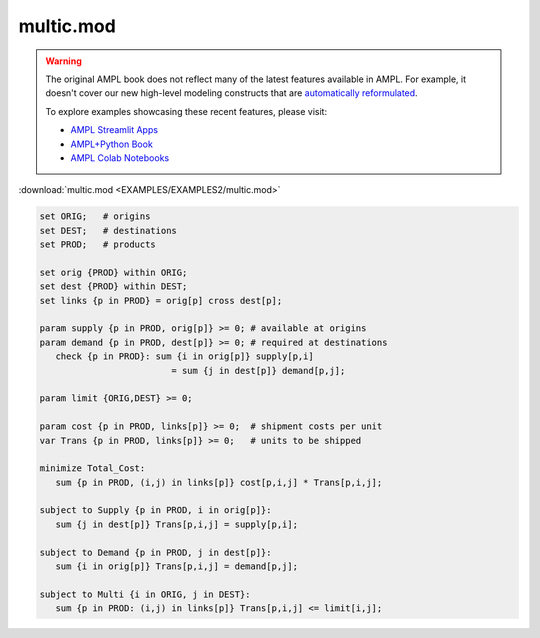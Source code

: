 multic.mod
==========


.. warning::
    The original AMPL book does not reflect many of the latest features available in AMPL.
    For example, it doesn't cover our new high-level modeling constructs that are `automatically reformulated <https://mp.ampl.com/model-guide.html>`_.

    
    To explore examples showcasing these recent features, please visit:

    - `AMPL Streamlit Apps <https://ampl.com/streamlit/>`__
    - `AMPL+Python Book <https://ampl.com/mo-book/>`__
    - `AMPL Colab Notebooks <https://ampl.com/colab/>`__

:download:`multic.mod <EXAMPLES/EXAMPLES2/multic.mod>`

.. code-block:: ampl

    set ORIG;   # origins
    set DEST;   # destinations
    set PROD;   # products
    
    set orig {PROD} within ORIG;
    set dest {PROD} within DEST;
    set links {p in PROD} = orig[p] cross dest[p];
    
    param supply {p in PROD, orig[p]} >= 0; # available at origins
    param demand {p in PROD, dest[p]} >= 0; # required at destinations
       check {p in PROD}: sum {i in orig[p]} supply[p,i]
                             = sum {j in dest[p]} demand[p,j];
    
    param limit {ORIG,DEST} >= 0;
    
    param cost {p in PROD, links[p]} >= 0;  # shipment costs per unit
    var Trans {p in PROD, links[p]} >= 0;   # units to be shipped
    
    minimize Total_Cost:
       sum {p in PROD, (i,j) in links[p]} cost[p,i,j] * Trans[p,i,j];
    
    subject to Supply {p in PROD, i in orig[p]}:
       sum {j in dest[p]} Trans[p,i,j] = supply[p,i];
    
    subject to Demand {p in PROD, j in dest[p]}:
       sum {i in orig[p]} Trans[p,i,j] = demand[p,j];
    
    subject to Multi {i in ORIG, j in DEST}:
       sum {p in PROD: (i,j) in links[p]} Trans[p,i,j] <= limit[i,j];
